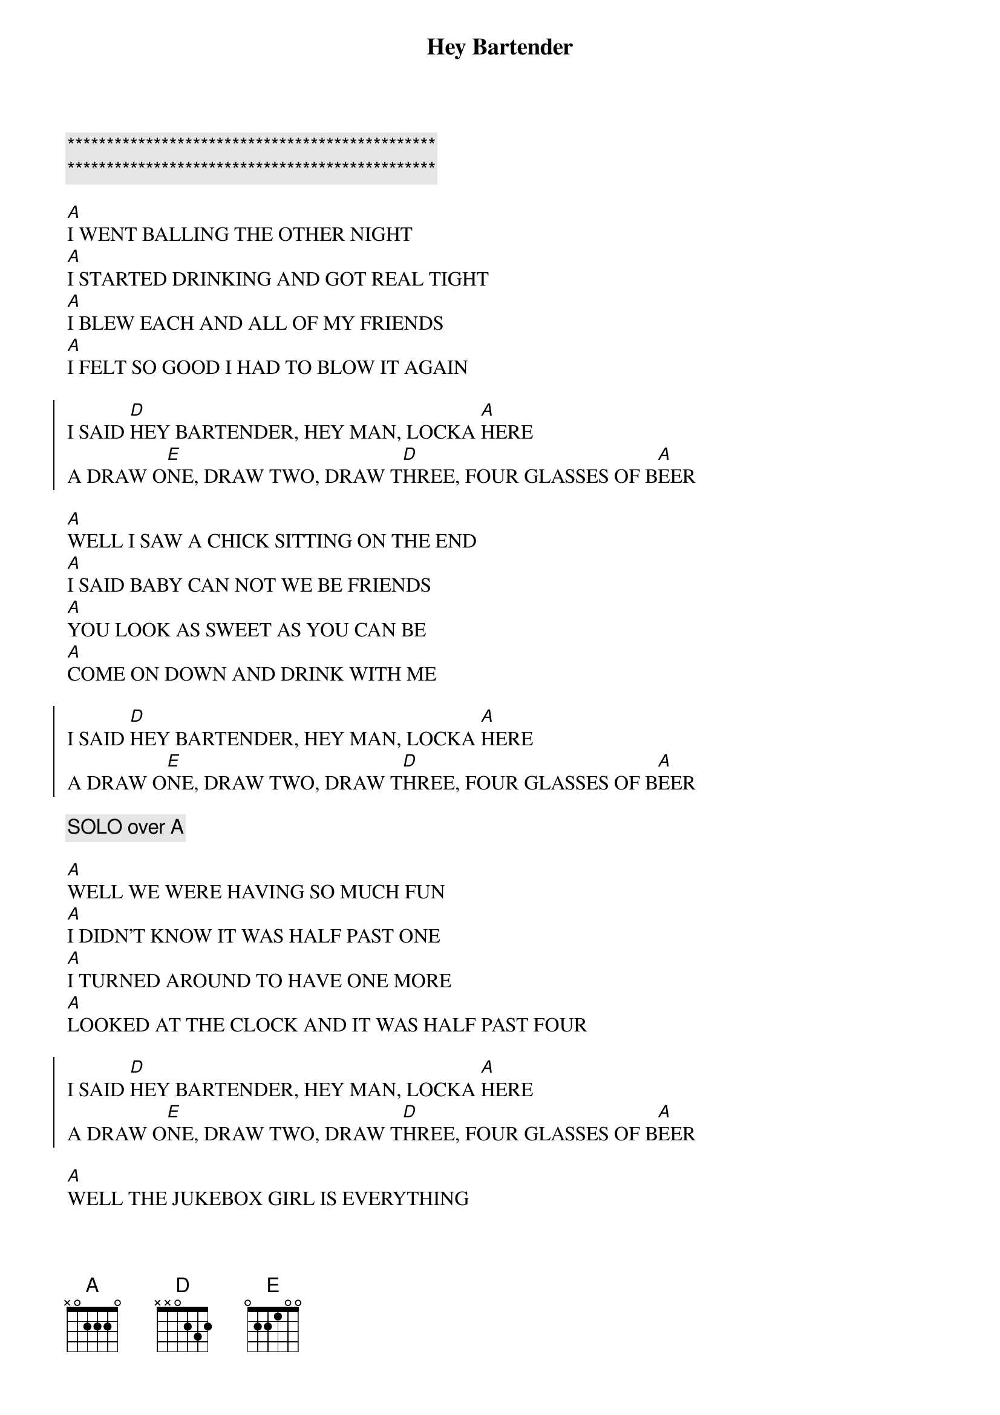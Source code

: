 {title: Hey Bartender}
{artist: Blues Brothers}
{key: A}

{c:***********************************************}
{c:***********************************************}

{sov}
[A]I WENT BALLING THE OTHER NIGHT
[A]I STARTED DRINKING AND GOT REAL TIGHT
[A]I BLEW EACH AND ALL OF MY FRIENDS
[A]I FELT SO GOOD I HAD TO BLOW IT AGAIN
{eov}

{soc}
I SAID [D]HEY BARTENDER, HEY MAN, LOCKA [A]HERE
A DRAW O[E]NE, DRAW TWO, DRAW T[D]HREE, FOUR GLASSES OF B[A]EER
{eoc}

{sov}
[A]WELL I SAW A CHICK SITTING ON THE END
[A]I SAID BABY CAN NOT WE BE FRIENDS
[A]YOU LOOK AS SWEET AS YOU CAN BE
[A]COME ON DOWN AND DRINK WITH ME
{eov}

{soc}
I SAID [D]HEY BARTENDER, HEY MAN, LOCKA [A]HERE
A DRAW O[E]NE, DRAW TWO, DRAW T[D]HREE, FOUR GLASSES OF B[A]EER
{eoc}

{comment: SOLO over A}

{sov}
[A]WELL WE WERE HAVING SO MUCH FUN
[A]I DIDN'T KNOW IT WAS HALF PAST ONE
[A]I TURNED AROUND TO HAVE ONE MORE
[A]LOOKED AT THE CLOCK AND IT WAS HALF PAST FOUR
{eov}

{soc}
I SAID [D]HEY BARTENDER, HEY MAN, LOCKA [A]HERE
A DRAW O[E]NE, DRAW TWO, DRAW T[D]HREE, FOUR GLASSES OF B[A]EER
{eoc}

{sov}
[A]WELL THE JUKEBOX GIRL IS EVERYTHING
[A]ALL THE CATS BEGAN TO SING
[A]I HEARD SOMBODY CALL - STOP!
[A]lAST ROUND OF ALCOHOL!
{eov}

{c: OUTRO}
I SAID [D]HEY BARTENDER (HEY BARTENDER)
[A]HEY BARTENDER (HEY BARTENDER)
[D]HEY BARTENDER (HEY BARTENDER)
[A]HEY BARTENDER (HEY BARTENDER)
A [E]DRAW ONE, TWO, [D]THREE, FOUR GLASSES OF B[A]EER

